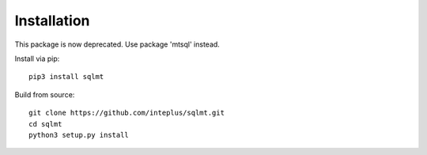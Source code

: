 Installation
============

This package is now deprecated. Use package 'mtsql' instead.

Install via pip::

    pip3 install sqlmt

Build from source::

    git clone https://github.com/inteplus/sqlmt.git
    cd sqlmt
    python3 setup.py install
